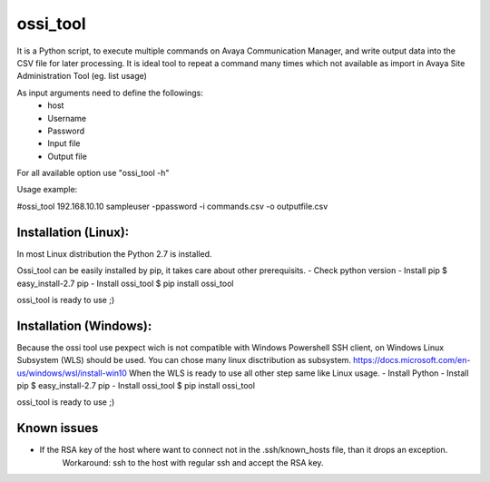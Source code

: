 ossi_tool
-------------------------

It is a Python script, to execute multiple commands on Avaya Communication Manager,
and write output data into the CSV file for later processing. It is ideal tool to
repeat a command many times which not available as import in Avaya Site Administration
Tool (eg. list usage)

As input arguments need to define the followings:
    - host
    - Username
    - Password
    - Input file
    - Output file

For all available option use "ossi_tool -h" 

Usage example:

#ossi_tool 192.168.10.10 sampleuser -ppassword -i commands.csv -o outputfile.csv

---------------------
Installation (Linux):
---------------------

In most Linux distribution the Python 2.7 is installed.

Ossi_tool can be easily installed by pip, it takes care about other prerequisits.
- Check python version
- Install pip           $  easy_install-2.7 pip
- Install ossi_tool     $ pip install ossi_tool

ossi_tool is ready to use ;)

------------------------
Installation (Windows):
------------------------

Because the ossi tool use pexpect wich is not compatible with Windows Powershell SSH client,
on Windows Linux Subsystem (WLS) should be used. You can chose many linux disctribution as
subsystem.
https://docs.microsoft.com/en-us/windows/wsl/install-win10
When the WLS is ready to use all other step same like Linux usage.
- Install Python
- Install pip           $  easy_install-2.7 pip
- Install ossi_tool     $ pip install ossi_tool

ossi_tool is ready to use ;)

---------------------
Known issues
---------------------

- If the RSA key of the host where want to connect not in the .ssh/known_hosts file, than it drops an exception.
    Workaround:
    ssh to the host with regular ssh and accept the RSA key.

